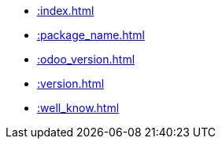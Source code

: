 * xref::index.adoc[]
* xref::package_name.adoc[]
* xref::odoo_version.adoc[]
* xref::version.adoc[]
* xref::well_know.adoc[]
